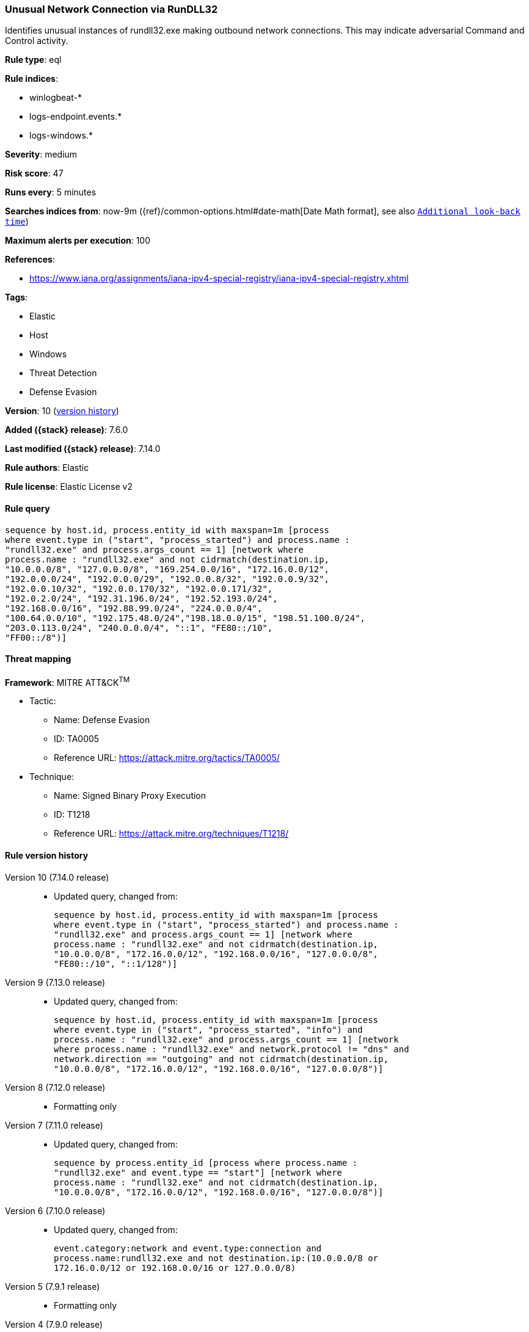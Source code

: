 [[unusual-network-connection-via-rundll32]]
=== Unusual Network Connection via RunDLL32

Identifies unusual instances of rundll32.exe making outbound network connections. This may indicate adversarial Command and Control activity.

*Rule type*: eql

*Rule indices*:

* winlogbeat-*
* logs-endpoint.events.*
* logs-windows.*

*Severity*: medium

*Risk score*: 47

*Runs every*: 5 minutes

*Searches indices from*: now-9m ({ref}/common-options.html#date-math[Date Math format], see also <<rule-schedule, `Additional look-back time`>>)

*Maximum alerts per execution*: 100

*References*:

* https://www.iana.org/assignments/iana-ipv4-special-registry/iana-ipv4-special-registry.xhtml

*Tags*:

* Elastic
* Host
* Windows
* Threat Detection
* Defense Evasion

*Version*: 10 (<<unusual-network-connection-via-rundll32-history, version history>>)

*Added ({stack} release)*: 7.6.0

*Last modified ({stack} release)*: 7.14.0

*Rule authors*: Elastic

*Rule license*: Elastic License v2

==== Rule query


[source,js]
----------------------------------
sequence by host.id, process.entity_id with maxspan=1m [process
where event.type in ("start", "process_started") and process.name :
"rundll32.exe" and process.args_count == 1] [network where
process.name : "rundll32.exe" and not cidrmatch(destination.ip,
"10.0.0.0/8", "127.0.0.0/8", "169.254.0.0/16", "172.16.0.0/12",
"192.0.0.0/24", "192.0.0.0/29", "192.0.0.8/32", "192.0.0.9/32",
"192.0.0.10/32", "192.0.0.170/32", "192.0.0.171/32",
"192.0.2.0/24", "192.31.196.0/24", "192.52.193.0/24",
"192.168.0.0/16", "192.88.99.0/24", "224.0.0.0/4",
"100.64.0.0/10", "192.175.48.0/24","198.18.0.0/15", "198.51.100.0/24",
"203.0.113.0/24", "240.0.0.0/4", "::1", "FE80::/10",
"FF00::/8")]
----------------------------------

==== Threat mapping

*Framework*: MITRE ATT&CK^TM^

* Tactic:
** Name: Defense Evasion
** ID: TA0005
** Reference URL: https://attack.mitre.org/tactics/TA0005/
* Technique:
** Name: Signed Binary Proxy Execution
** ID: T1218
** Reference URL: https://attack.mitre.org/techniques/T1218/

[[unusual-network-connection-via-rundll32-history]]
==== Rule version history

Version 10 (7.14.0 release)::
* Updated query, changed from:
+
[source, js]
----------------------------------
sequence by host.id, process.entity_id with maxspan=1m [process
where event.type in ("start", "process_started") and process.name :
"rundll32.exe" and process.args_count == 1] [network where
process.name : "rundll32.exe" and not cidrmatch(destination.ip,
"10.0.0.0/8", "172.16.0.0/12", "192.168.0.0/16", "127.0.0.0/8",
"FE80::/10", "::1/128")]
----------------------------------

Version 9 (7.13.0 release)::
* Updated query, changed from:
+
[source, js]
----------------------------------
sequence by host.id, process.entity_id with maxspan=1m [process
where event.type in ("start", "process_started", "info") and
process.name : "rundll32.exe" and process.args_count == 1] [network
where process.name : "rundll32.exe" and network.protocol != "dns" and
network.direction == "outgoing" and not cidrmatch(destination.ip,
"10.0.0.0/8", "172.16.0.0/12", "192.168.0.0/16", "127.0.0.0/8")]
----------------------------------

Version 8 (7.12.0 release)::
* Formatting only

Version 7 (7.11.0 release)::
* Updated query, changed from:
+
[source, js]
----------------------------------
sequence by process.entity_id [process where process.name :
"rundll32.exe" and event.type == "start"] [network where
process.name : "rundll32.exe" and not cidrmatch(destination.ip,
"10.0.0.0/8", "172.16.0.0/12", "192.168.0.0/16", "127.0.0.0/8")]
----------------------------------

Version 6 (7.10.0 release)::
* Updated query, changed from:
+
[source, js]
----------------------------------
event.category:network and event.type:connection and
process.name:rundll32.exe and not destination.ip:(10.0.0.0/8 or
172.16.0.0/12 or 192.168.0.0/16 or 127.0.0.0/8)
----------------------------------

Version 5 (7.9.1 release)::
* Formatting only

Version 4 (7.9.0 release)::
* Updated query, changed from:
+
[source, js]
----------------------------------
process.name:rundll32.exe and event.action:"Network connection
detected (rule: NetworkConnect)" and not destination.ip:(10.0.0.0/8 or
172.16.0.0/12 or 192.168.0.0/16 or 127.0.0.0/8)
----------------------------------

Version 3 (7.8.0 release)::
* Updated query, changed from:
+
[source, js]
----------------------------------
process.name:rundll32.exe and event.action:"Network connection
detected (rule: NetworkConnect)" and not destination.ip:(10.0.0.0/8 or
172.16.0.0/12 or 192.168.0.0/16)
----------------------------------

Version 2 (7.7.0 release)::
* Updated query, changed from:
+
[source, js]
----------------------------------
process.name:rundll32.exe and event.action:"Network connection
detected (rule: NetworkConnect)" and not destination.ip:10.0.0.0/8 and
not destination.ip:172.16.0.0/12 and not destination.ip:192.168.0.0/16
----------------------------------


